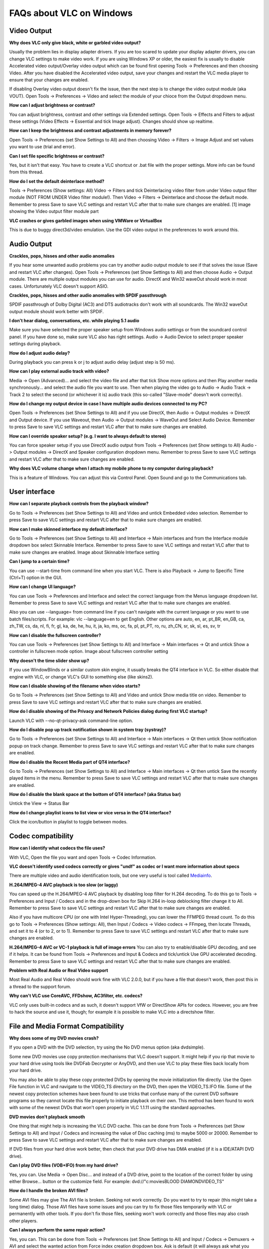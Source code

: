.. _faq_windows:

FAQs about VLC on Windows
=========================

Video Output 
++++++++++++

**Why does VLC only give black, white or garbled video output?**

Usually the problem lies in display adapter drivers. If you are too scared to update your display adapter drivers, you can change VLC settings to make video work. If you are using Windows XP or older, the easiest fix is usually to disable Accelerated video output/Overlay video output which can be found first opening Tools -> Preferences and then choosing Video. After you have disabled the Accelerated video output, save your changes and restart the VLC media player to ensure that your changes are enabled.

If disabling Overlay video output doesn't fix the issue, then the next step is to change the video output module (aka VOUT). Open Tools -> Preferences -> Video  and select the module of your chioce from the Output dropdown menu.

**How can I adjust brightness or contrast?**

You can adjust brightness, contrast and other settings via Extended settings. Open Tools -> Effects and Filters to adjust these settings (Video Effects -> Essential and tick Image adjust). Changes should show up realtime.

**How can I keep the brightness and contrast adjustments in memory forever?**

Open Tools -> Preferences (set Show Settings to All) and then choosing Video -> Filters -> Image Adjust and set values you want to use (trial and error).

**Can I set file specific brightness or contrast?**

Yes, but it isn't that easy. You have to create a VLC shortcut or .bat file with the proper settings. More info can be found from this thread.

**How do I set the default deinterlace method?**

Tools -> Preferences (Show settings: All) Video -> Filters and tick Deinterlacing video filter from under Video output filter module (NOT FROM UNDER Video filter module!). Then Video -> Filters -> Deinterlace and choose the default mode. Remember to press Save to save VLC settings and restart VLC after that to make sure changes are enabled. [1] image showing the Video output filter module part

**VLC crashes or gives garbled images when using VMWare or VirtualBox**

This is due to buggy direct3d/video emulation. Use the GDI video output in the preferences to work around this.

Audio Output 
++++++++++++

**Crackles, pops, hisses and other audio anomalies**

If you hear some unwanted audio problems you can try another audio output module to see if that solves the issue (Save and restart VLC after changes). Open Tools -> Preferences (set Show Settings to All) and then choose Audio -> Output module. There are multiple output modules you can use for audio. DirectX and Win32 waveOut should work in most cases. Unfortunately VLC doesn't support ASIO.

**Crackles, pops, hisses and other audio anomalies with SPDIF passthrough**

SPDIF passthrough of Dolby Digital (AC3) and DTS audiotracks don't work with all soundcards. The Win32 waveOut output module should work better with SPDIF.

**I don't hear dialog, conversations, etc. while playing 5.1 audio**

Make sure you have selected the proper speaker setup from Windows audio settings or from the soundcard control panel. If you have done so, make sure VLC also has right settings. Audio -> Audio Device to select proper speaker settings during playback.

**How do I adjust audio delay?**

During playback you can press k or j to adjust audio delay (adjust step is 50 ms).

**How can I play external audio track with video?**

Media -> Open (Advanced)... and select the video file and after that tick Show more options and then Play another media synchronously... and select the audio file you want to use. Then when playing the video go to Audio -> Audio Track -> Track 2 to select the second (or whichever it is) audio track (this so-called "Slave-mode" doesn't work correctly).

**How do I change my output device in case I have multiple audio devices connected to my PC?**

Open Tools -> Preferences (set Show Settings to All) and if you use DirectX, then Audio -> Output modules -> DirectX and Output device. If you use Waveout, then Audio -> Output modules -> WaveOut and Select Audio Device. Remember to press Save to save VLC settings and restart VLC after that to make sure changes are enabled.

**How can I override speaker setup? (e.g. I want to always default to stereo)**

You can force speaker setup if you use DirectX audio output from Tools -> Preferences (set Show settings to All) Audio -> Output modules -> DirectX and Speaker configuration dropdown menu. Remember to press Save to save VLC settings and restart VLC after that to make sure changes are enabled.

**Why does VLC volume change when I attach my mobile phone to my computer during playback?**

This is a feature of Windows. You can adjust this via Control Panel. Open Sound and go to the Communications tab.

User interface
++++++++++++++

**How can I separate playback controls from the playback window?**

Go to Tools -> Preferences (set Show Settings to All) and Video and untick Embedded video selection. Remember to press Save to save VLC settings and restart VLC after that to make sure changes are enabled.

**How can I make skinned interface my default interface?**

Go to Tools -> Preferences (set Show Settings to All) and Interface -> Main interfaces and from the Interface module dropdown box select Skinnable Interface. Remember to press Save to save VLC settings and restart VLC after that to make sure changes are enabled. Image about Skinnable Interface setting

**Can I jump to a certain time?**

You can use --start-time from command line when you start VLC. There is also Playback -> Jump to Specific Time (Ctrl+T) option in the GUI.

**How can I change UI language?**

You can use Tools -> Preferences and Interface and select the correct language from the Menus language dropdown list. Remember to press Save to save VLC settings and restart VLC after that to make sure changes are enabled.

Also you can use --language= from command line if you can't navigate with the current language or you want to use batch files/scripts.
For example: vlc --language=en to get English. Other options are auto, en, ar, pt_BR, en_GB, ca, zh_TW, cs, da, nl, fi, fr, gl, ka, de, he, hu, it, ja, ko, ms, oc, fa, pl, pt_PT, ro, ru, zh_CN, sr, sk, sl, es, sv, tr

**How can I disable the fullscreen controller?**

You can use Tools -> Preferences (set Show Settings to All) and Interface -> Main interfaces -> Qt and untick Show a controller in fullscreen mode option. Image about fullscreen controller setting

**Why doesn't the time slider show up?**

If you use WindowBlinds or a similar custom skin engine, it usually breaks the QT4 interface in VLC. So either disable that engine with VLC, or change VLC's GUI to something else (like skins2).

**How can I disable showing of the filename when video starts?**

Go to Tools -> Preferences (set Show Settings to All) and Video and untick Show media title on video. Remember to press Save to save VLC settings and restart VLC after that to make sure changes are enabled.

**How do I disable showing of the Privacy and Network Policies dialog during first VLC startup?**

Launch VLC with --no-qt-privacy-ask command-line option.

**How do I disable pop up track notification shown in system tray (systray)?**

Go to Tools -> Preferences (set Show Settings to All) and Interface -> Main interfaces -> Qt then untick Show notification popup on track change. Remember to press Save to save VLC settings and restart VLC after that to make sure changes are enabled.

**How do I disable the Recent Media part of QT4 interface?**

Go to Tools -> Preferences (set Show Settings to All) and Interface -> Main interfaces -> Qt then untick Save the recently played items in the menu. Remember to press Save to save VLC settings and restart VLC after that to make sure changes are enabled.

**How do I disable the blank space at the bottom of QT4 interface? (aka Status bar)**

Untick the View -> Status Bar

**How do I change playlist icons to list view or vice versa in the QT4 interface?**

Click the icon/button in playlist to toggle between modes.

Codec compatibility
+++++++++++++++++++

**How can I identify what codecs the file uses?**

With VLC, Open the file you want and open Tools -> Codec Information.

**VLC doesn't identify used codecs correctly or gives "undf" as codec or I want more information about specs**

There are multiple video and audio identification tools, but one very useful is tool called `Mediainfo <https://mediaarea.net/en/MediaInfo>`_.

**H.264/MPEG-4 AVC playback is too slow (or laggy)**

You can speed up the H.264/MPEG-4 AVC playback by disabling loop filter for H.264 decoding. To do this go to Tools -> Preferences and Input / Codecs and in the drop-down box for Skip H.264 in-loop deblocking filter change it to All. Remember to press Save to save VLC settings and restart VLC after that to make sure changes are enabled.

Also if you have multicore CPU (or one with Intel Hyper-Threading), you can lower the FFMPEG thread count. To do this go to Tools -> Preferences (Show settings: All), then Input / Codecs -> Video codecs -> FFmpeg, then locate Threads, and set it to 4 (or to 2, or to 1). Remember to press Save to save VLC settings and restart VLC after that to make sure changes are enabled.

**H.264/MPEG-4 AVC or VC-1 playback is full of image errors**
You can also try to enable/disable GPU decoding, and see if it helps. It can be found from Tools -> Preferences and Input & Codecs and tick/untick Use GPU accelerated decoding. Remember to press Save to save VLC settings and restart VLC after that to make sure changes are enabled.

**Problem with Real Audio or Real Video support**

Most Real Audio and Real Video should work fine with VLC 2.0.0, but if you have a file that doesn't work, then post this in a thread to the support forum.

**Why can't VLC use CoreAVC, FFDshow, AC3filter, etc. codecs?**

VLC only uses built-in codecs and as such, it doesn't support VfW or DirectShow APIs for codecs. However, you are free to hack the source and use it, though; for example it is possible to make VLC into a directshow filter.

File and Media Format Compatibility
+++++++++++++++++++++++++++++++++++

**Why does some of my DVD movies crash?**

If you open a DVD with the DVD selection, try using the No DVD menus option (aka dvdsimple).

Some new DVD movies use copy protection mechanisms that VLC doesn't support. It might help if you rip that movie to your hard drive using tools like DVDFab Decrypter or AnyDVD, and then use VLC to play these files back locally from your hard drive.

You may also be able to play these copy protected DVDs by opening the movie initialization file directly. Use the Open File function in VLC and navigate to the VIDEO_TS directory on the DVD, then open the VIDEO_TS.IFO file. Some of the newest copy protection schemes have been found to use tricks that confuse many of the current DVD software programs so they cannot locate this file properly to initiate playback on their own. This method has been found to work with some of the newest DVDs that won't open properly in VLC 1.1.11 using the standard approaches.

**DVD movies don't playback smooth**

One thing that might help is increasing the VLC DVD cache. This can be done from Tools -> Preferences (set Show Settings to All) and Input / Codecs and increasing the value of Disc caching (ms) to maybe 5000 or 20000. Remember to press Save to save VLC settings and restart VLC after that to make sure changes are enabled.

If DVD files from your hard drive work better, then check that your DVD drive has DMA enabled (if it is a IDE/ATAPI DVD drive).

**Can I play DVD files (VOB+IFO) from my hard drive?**

Yes, you can. Use Media -> Open Disc... and instead of a DVD drive, point to the location of the correct folder by using either Browse... button or the customize field. For example: dvd://"c:\movies\BLOOD DIAMOND\VIDEO_TS"

**How do I handle the broken AVI files?**

Some AVI files may give The AVI file is broken. Seeking not work correctly. Do you want to try to repair (this might take a long time) dialog. Those AVI files have some issues and you can try to fix those files temporarily with VLC or permanently with other tools. If you don't fix those files, seeking won't work correctly and those files may also crash other players.

**Can I always perform the same repair action?**

Yes, you can. This can be done from Tools -> Preferences (set Show Settings to All) and Input / Codecs -> Demuxers -> AVI and select the wanted action from Force index creation dropdown box. Ask is default (it will always ask what you want to do). Always fix tries to always fix AVI files and Never fix always starts the playback without fixing. Remember to press Save to save VLC settings and restart VLC after that to make sure changes are enabled.

**Can I fix those broken AVI files permanently?**

Yes. You can try for example `DivFix++ <http://www.divfix.org/>`_ or `Virtualdub <http://www.virtualdub.org/>`_. If you still encounter any problem, read an answer given to a VLC user on our `forum <https://forum.videolan.org/viewtopic.php?f=14&t=45427&p=143688&hilit=virtualdub#p143688>`_ if you encounter any issues.

**Can I fix those broken or partially downloaded Matroska/MKV files too?**

Yes. You can try `Meteorite <http://www.mkvrepair.com/>`_ for fixing.

**Some MP4 or 3GP files don't have audio at all**

If those files have AMR audio (usually ones from mobile phones) they might not work with current stable VLC versions.

**How do I enable Blu-ray disc playback (for commercially released Blu-rays)**

You have to download some additional files, `here <http://vlc-bluray.whoknowsmy.name/>`_

Subtitles 
+++++++++

**How do I adjust subtitle delay?**

During playback you can press h or g to adjust subtitle delay (adjust step is 50 ms).

**How can I select the right subtitle track?**

If your video has multiple subtitle tracks, you can select the one you would like to see from Video -> Subtitles Track.

**Can I disable hardcoded or "burned" subtitles with VLC?**

No, you can't. 

**Can I change font, font size, style or color?**

You can with text-based subtitle formats (Subtitles codecs). Go to Tools -> Preferences and Subtitles/OSD and adjust anything you want. Remember to press Save to save VLC settings and restart VLC after that to make sure changes are enabled.

**How can I change the subtitles text encoding?**

If you see wrong characters on screen or failed to convert subtitle encoding error message you should try to change Default encoding option which can be found from Tools -> Preferences and Subtitles/OSD. Remember to press Save to save VLC settings and restart VLC after that to make sure changes are enabled.

General 
+++++++

**How do I reset my VLC settings?**

If you can start VLC, go to Tools -> Preferences and then click on the Reset Preferences button and Save to reset the existing VLC settings. Remember to restart VLC after that to make sure changes are enabled.

If you can't start VLC, go to %appdata% folder and delete the vlc folder from there (Start -> run and type %appdata%\vlc there and press OK if you can't locate %appdata%).

Also start menu -> VideoLan -> "Reset VLC media preferences ..."

**Why does my VLC media player crashe on startup?**

This usually happens because VLC setting files have been corrupted. Resetting VLC settings should fix this.

**Can VLC burn CD, DVD, HD DVD or Blu-ray discs?**

No, you can't. 

**Is VLC legal in all countries?**

Probably not. The DeCSS module might violate DMCA (and similar laws), and some codecs would require licenses for personal/commercial use. There haven't been any court cases related to VLC, but companies should make sure they pay license fees to license holders if they use VLC commercially and use patented formats or codecs.

**Can I run multiple VLC instances?**

Yes, you can.

**How can I make VLC preview my eMule downloads?**

Check out this `forum post <https://forum.videolan.org/viewtopic.php?f=14&t=61826#p206451>`_.

**How do I specify the folder where the recorded files (via red rec button) will be stored?**

Tools → Preferences and Input & Codecs and Record directory or filename. Remember to press Save to save VLC settings and restart VLC after that to make sure changes are enabled.

.. seealso:: :ref:`Get Help <getting_support>` - Find an answer to any question that wasnt answered here.